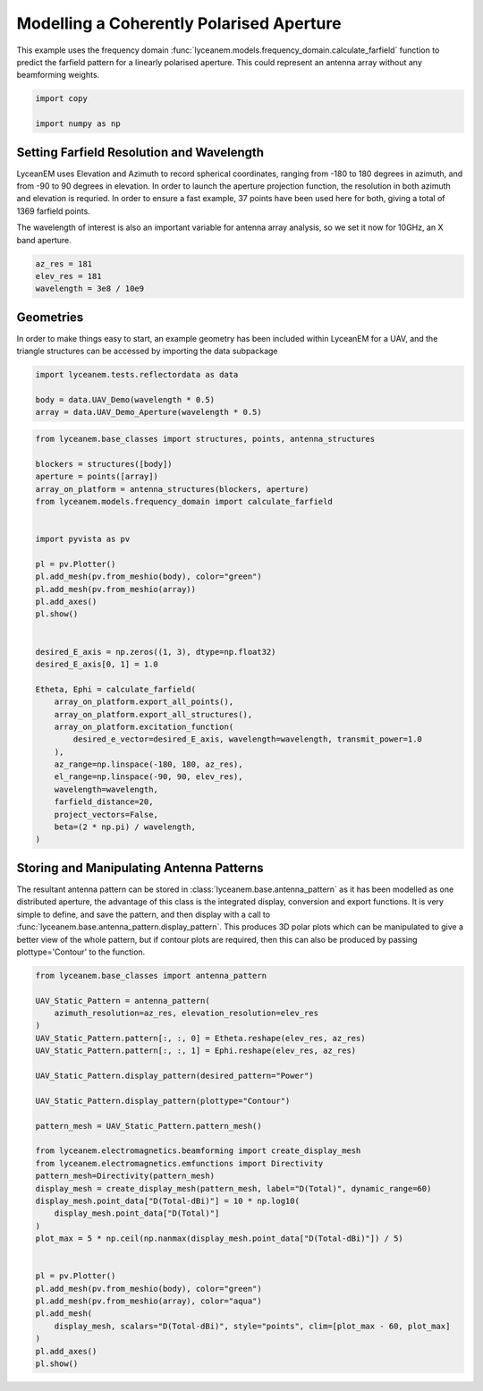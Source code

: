 
.. DO NOT EDIT.
.. THIS FILE WAS AUTOMATICALLY GENERATED BY SPHINX-GALLERY.
.. TO MAKE CHANGES, EDIT THE SOURCE PYTHON FILE:
.. "auto_examples\02_coherently_polarised_array.py"
.. LINE NUMBERS ARE GIVEN BELOW.

.. only:: html

    .. note::
        :class: sphx-glr-download-link-note

        :ref:`Go to the end <sphx_glr_download_auto_examples_02_coherently_polarised_array.py>`
        to download the full example code.

.. rst-class:: sphx-glr-example-title

.. _sphx_glr_auto_examples_02_coherently_polarised_array.py:


Modelling a Coherently Polarised Aperture
======================================================

This example uses the frequency domain :func:`lyceanem.models.frequency_domain.calculate_farfield` function to predict
the farfield pattern for a linearly polarised aperture. This could represent an antenna array without any beamforming
weights.

.. GENERATED FROM PYTHON SOURCE LINES 13-17

.. code-block:: Python

    import copy

    import numpy as np








.. GENERATED FROM PYTHON SOURCE LINES 18-27

Setting Farfield Resolution and Wavelength
-------------------------------------------
LyceanEM uses Elevation and Azimuth to record spherical coordinates, ranging from -180 to 180 degrees in azimuth,
and from -90 to 90 degrees in elevation. In order to launch the aperture projection function, the resolution in
both azimuth and elevation is requried.
In order to ensure a fast example, 37 points have been used here for both, giving a total of 1369 farfield points.

The wavelength of interest is also an important variable for antenna array analysis, so we set it now for 10GHz,
an X band aperture.

.. GENERATED FROM PYTHON SOURCE LINES 27-32

.. code-block:: Python


    az_res = 181
    elev_res = 181
    wavelength = 3e8 / 10e9








.. GENERATED FROM PYTHON SOURCE LINES 33-37

Geometries
------------------------
In order to make things easy to start, an example geometry has been included within LyceanEM for a UAV, and the
triangle structures can be accessed by importing the data subpackage

.. GENERATED FROM PYTHON SOURCE LINES 37-43

.. code-block:: Python

    import lyceanem.tests.reflectordata as data

    body = data.UAV_Demo(wavelength * 0.5)
    array = data.UAV_Demo_Aperture(wavelength * 0.5)






.. rst-class:: sphx-glr-script-out

 .. code-block:: none

    C:\Users\lycea\miniconda3\envs\CudaDevelopment\Lib\site-packages\meshio\stl\_stl.py:40: RuntimeWarning: overflow encountered in scalar multiply
      if 84 + num_triangles * 50 == filesize_bytes:
    C:\Users\lycea\miniconda3\envs\CudaDevelopment\Lib\site-packages\meshio\stl\_stl.py:40: RuntimeWarning: overflow encountered in scalar multiply
      if 84 + num_triangles * 50 == filesize_bytes:




.. GENERATED FROM PYTHON SOURCE LINES 44-80

.. code-block:: Python



    from lyceanem.base_classes import structures, points, antenna_structures

    blockers = structures([body])
    aperture = points([array])
    array_on_platform = antenna_structures(blockers, aperture)
    from lyceanem.models.frequency_domain import calculate_farfield


    import pyvista as pv

    pl = pv.Plotter()
    pl.add_mesh(pv.from_meshio(body), color="green")
    pl.add_mesh(pv.from_meshio(array))
    pl.add_axes()
    pl.show()


    desired_E_axis = np.zeros((1, 3), dtype=np.float32)
    desired_E_axis[0, 1] = 1.0

    Etheta, Ephi = calculate_farfield(
        array_on_platform.export_all_points(),
        array_on_platform.export_all_structures(),
        array_on_platform.excitation_function(
            desired_e_vector=desired_E_axis, wavelength=wavelength, transmit_power=1.0
        ),
        az_range=np.linspace(-180, 180, az_res),
        el_range=np.linspace(-90, 90, elev_res),
        wavelength=wavelength,
        farfield_distance=20,
        project_vectors=False,
        beta=(2 * np.pi) / wavelength,
    )








.. tab-set::



   .. tab-item:: Static Scene



            
     .. image-sg:: /auto_examples/images/sphx_glr_02_coherently_polarised_array_001.png
        :alt: 02 coherently polarised array
        :srcset: /auto_examples/images/sphx_glr_02_coherently_polarised_array_001.png
        :class: sphx-glr-single-img
     


   .. tab-item:: Interactive Scene



       .. offlineviewer:: C:\Users\lycea\PycharmProjects\LyceanEM-Python\docs\source\auto_examples\images\sphx_glr_02_coherently_polarised_array_001.vtksz



.. rst-class:: sphx-glr-script-out

 .. code-block:: none

    C:\Users\lycea\miniconda3\envs\CudaDevelopment\Lib\site-packages\lyceanem\electromagnetics\empropagation.py:3719: ComplexWarning: Casting complex values to real discards the imaginary part
      uvn_axes[2, :] = point_vector
    C:\Users\lycea\miniconda3\envs\CudaDevelopment\Lib\site-packages\lyceanem\electromagnetics\empropagation.py:3736: ComplexWarning: Casting complex values to real discards the imaginary part
      uvn_axes[0, :] = np.cross(local_axes[2, :], point_vector) / np.linalg.norm(
    C:\Users\lycea\miniconda3\envs\CudaDevelopment\Lib\site-packages\lyceanem\electromagnetics\empropagation.py:3758: ComplexWarning: Casting complex values to real discards the imaginary part
      uvn_axes[1, :] = np.cross(point_vector, uvn_axes[0, :]) / np.linalg.norm(
    C:\Users\lycea\miniconda3\envs\CudaDevelopment\Lib\site-packages\cuda\core\experimental\_linker.py:189: RuntimeWarning: nvJitLink is not installed or too old (<12.3). Therefore it is not usable and the culink APIs will be used instead.
      _lazy_init()




.. GENERATED FROM PYTHON SOURCE LINES 81-89

Storing and Manipulating Antenna Patterns
---------------------------------------------
The resultant antenna pattern can be stored in :class:`lyceanem.base.antenna_pattern` as it has been modelled as one
distributed aperture, the advantage of this class is the integrated display, conversion and export functions. It is
very simple to define, and save the pattern, and then display with a call
to :func:`lyceanem.base.antenna_pattern.display_pattern`. This produces 3D polar plots which can be manipulated to
give a better view of the whole pattern, but if contour plots are required, then this can also be produced by passing
plottype='Contour' to the function.

.. GENERATED FROM PYTHON SOURCE LINES 89-122

.. code-block:: Python


    from lyceanem.base_classes import antenna_pattern

    UAV_Static_Pattern = antenna_pattern(
        azimuth_resolution=az_res, elevation_resolution=elev_res
    )
    UAV_Static_Pattern.pattern[:, :, 0] = Etheta.reshape(elev_res, az_res)
    UAV_Static_Pattern.pattern[:, :, 1] = Ephi.reshape(elev_res, az_res)

    UAV_Static_Pattern.display_pattern(desired_pattern="Power")

    UAV_Static_Pattern.display_pattern(plottype="Contour")

    pattern_mesh = UAV_Static_Pattern.pattern_mesh()

    from lyceanem.electromagnetics.beamforming import create_display_mesh
    from lyceanem.electromagnetics.emfunctions import Directivity
    pattern_mesh=Directivity(pattern_mesh)
    display_mesh = create_display_mesh(pattern_mesh, label="D(Total)", dynamic_range=60)
    display_mesh.point_data["D(Total-dBi)"] = 10 * np.log10(
        display_mesh.point_data["D(Total)"]
    )
    plot_max = 5 * np.ceil(np.nanmax(display_mesh.point_data["D(Total-dBi)"]) / 5)


    pl = pv.Plotter()
    pl.add_mesh(pv.from_meshio(body), color="green")
    pl.add_mesh(pv.from_meshio(array), color="aqua")
    pl.add_mesh(
        display_mesh, scalars="D(Total-dBi)", style="points", clim=[plot_max - 60, plot_max]
    )
    pl.add_axes()
    pl.show()







.. tab-set::



   .. tab-item:: Static Scene



            
     .. image-sg:: /auto_examples/images/sphx_glr_02_coherently_polarised_array_002.png
        :alt: 02 coherently polarised array
        :srcset: /auto_examples/images/sphx_glr_02_coherently_polarised_array_002.png
        :class: sphx-glr-single-img
     


   .. tab-item:: Interactive Scene



       .. offlineviewer:: C:\Users\lycea\PycharmProjects\LyceanEM-Python\docs\source\auto_examples\images\sphx_glr_02_coherently_polarised_array_002.vtksz


.. rst-class:: sphx-glr-horizontal


    *

      .. image-sg:: /auto_examples/images/sphx_glr_02_coherently_polarised_array_003.png
         :alt: Power Pattern
         :srcset: /auto_examples/images/sphx_glr_02_coherently_polarised_array_003.png
         :class: sphx-glr-multi-img

    *

      .. image-sg:: /auto_examples/images/sphx_glr_02_coherently_polarised_array_004.png
         :alt: Etheta
         :srcset: /auto_examples/images/sphx_glr_02_coherently_polarised_array_004.png
         :class: sphx-glr-multi-img

    *

      .. image-sg:: /auto_examples/images/sphx_glr_02_coherently_polarised_array_005.png
         :alt: Ephi
         :srcset: /auto_examples/images/sphx_glr_02_coherently_polarised_array_005.png
         :class: sphx-glr-multi-img


.. rst-class:: sphx-glr-script-out

 .. code-block:: none

    C:\Users\lycea\miniconda3\envs\CudaDevelopment\Lib\site-packages\lyceanem\electromagnetics\beamforming.py:1277: RuntimeWarning: divide by zero encountered in log10
      logdata = 10 * np.log10(data)
    C:\Users\lycea\miniconda3\envs\CudaDevelopment\Lib\site-packages\lyceanem\electromagnetics\beamforming.py:1280: RuntimeWarning: divide by zero encountered in log10
      logdata = 20 * np.log10(data)
    C:\Users\lycea\miniconda3\envs\CudaDevelopment\Lib\site-packages\lyceanem\electromagnetics\beamforming.py:1280: RuntimeWarning: divide by zero encountered in log10
      logdata = 20 * np.log10(data)
    C:\Users\lycea\miniconda3\envs\CudaDevelopment\Lib\site-packages\lyceanem\electromagnetics\emfunctions.py:539: RuntimeWarning: divide by zero encountered in log10
      field_data.point_data["Poynting_Vector_(Magnitude_(dBW/m2))"] = 10 * np.log10(
    C:\Users\lycea\miniconda3\envs\CudaDevelopment\Lib\site-packages\lyceanem\electromagnetics\beamforming.py:1617: RuntimeWarning: divide by zero encountered in log10
      logdata = log_multiplier * np.log10(pattern_mesh.point_data[label])
    C:\Users\lycea\PycharmProjects\LyceanEM-Python\docs\source\examples\02_coherently_polarised_array.py:108: RuntimeWarning: divide by zero encountered in log10
      display_mesh.point_data["D(Total-dBi)"] = 10 * np.log10(





.. rst-class:: sphx-glr-timing

   **Total running time of the script:** (2 minutes 33.977 seconds)


.. _sphx_glr_download_auto_examples_02_coherently_polarised_array.py:

.. only:: html

  .. container:: sphx-glr-footer sphx-glr-footer-example

    .. container:: sphx-glr-download sphx-glr-download-jupyter

      :download:`Download Jupyter notebook: 02_coherently_polarised_array.ipynb <02_coherently_polarised_array.ipynb>`

    .. container:: sphx-glr-download sphx-glr-download-python

      :download:`Download Python source code: 02_coherently_polarised_array.py <02_coherently_polarised_array.py>`

    .. container:: sphx-glr-download sphx-glr-download-zip

      :download:`Download zipped: 02_coherently_polarised_array.zip <02_coherently_polarised_array.zip>`


.. only:: html

 .. rst-class:: sphx-glr-signature

    `Gallery generated by Sphinx-Gallery <https://sphinx-gallery.github.io>`_

